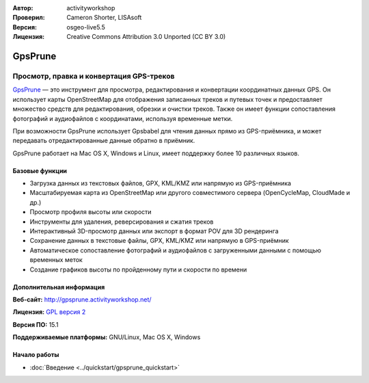 :Автор: activityworkshop
:Проверил: Cameron Shorter, LISAsoft
:Версия: osgeo-live5.5
:Лицензия: Creative Commons Attribution 3.0 Unported (CC BY 3.0)

.. image:: ../../images/project_logos/logo-prune.png
  :alt: Логотип проекта
  :align: right
  :target: http://gpsprune.activityworkshop.net/

GpsPrune
================================================================================

Просмотр, правка и конвертация GPS-треков
~~~~~~~~~~~~~~~~~~~~~~~~~~~~~~~~~~~~~~~~~~~~~~~~~~~~~~~~~~~~~~~~~~~~~~~~~~~~~~~~

`GpsPrune <http://gpsprune.activityworkshop.net/>`_ — это инструмент для просмотра, редактирования и конвертации координатных данных GPS. Он использует карты OpenStreetMap для отображения записанных треков и путевых точек и предоставляет множество средств для редактирования, обрезки и очистки треков. Также он имеет функции сопоставления фотографий и аудиофайлов с координатами, используя временные метки.

При возможности GpsPrune использует Gpsbabel для чтения данных прямо из GPS-приёмника, и может передавать отредактированные данные обратно в приёмник.

GpsPrune работает на Mac OS X, Windows и Linux, имеет поддержку более 10 различных языков.

Базовые функции
--------------------------------------------------------------------------------

.. image:: ../../images/screenshots/1024x768/prune_denver.png
  :scale: 50 %
  :alt: Внешний вид
  :align: right

* Загрузка данных из текстовых файлов, GPX, KML/KMZ или напрямую из GPS-приёмника
* Масштабируемая карта из OpenStreetMap или другого совместимого сервера (OpenCycleMap, CloudMade и др.)
* Просмотр профиля высоты или скорости
* Инструменты для удаления, реверсирования и сжатия треков
* Интерактивный 3D-просмотр данных или экспорт в формат POV для 3D рендеринга
* Сохранение данных в текстовые файлы, GPX, KML/KMZ или напрямую в GPS-приёмник
* Автоматическое сопоставление фотографий и аудиофайлов с загруженными данными с помощью временных меток
* Создание графиков высоты по пройденному пути и скорости по времени

Дополнительная информация
--------------------------------------------------------------------------------

**Веб-сайт:** http://gpsprune.activityworkshop.net/

**Лицензия:** `GPL версия 2 <http://www.gnu.org/licenses/gpl-2.0.html>`_

**Версия ПО:** 15.1

**Поддерживаемые платформы:** GNU/Linux, Mac OS X, Windows


Начало работы
--------------------------------------------------------------------------------

* :doc:`Введение <../quickstart/gpsprune_quickstart>`

